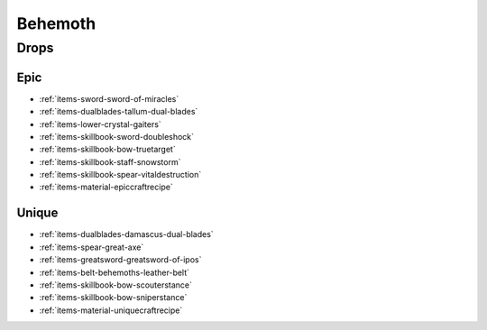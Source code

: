 .. _boss-behemoth:

Behemoth
========

Drops
-----

Epic
####

* :ref:`items-sword-sword-of-miracles`
* :ref:`items-dualblades-tallum-dual-blades`
* :ref:`items-lower-crystal-gaiters`
* :ref:`items-skillbook-sword-doubleshock`
* :ref:`items-skillbook-bow-truetarget`
* :ref:`items-skillbook-staff-snowstorm`
* :ref:`items-skillbook-spear-vitaldestruction`
* :ref:`items-material-epiccraftrecipe`

Unique
######

* :ref:`items-dualblades-damascus-dual-blades`
* :ref:`items-spear-great-axe`
* :ref:`items-greatsword-greatsword-of-ipos`
* :ref:`items-belt-behemoths-leather-belt`
* :ref:`items-skillbook-bow-scouterstance`
* :ref:`items-skillbook-bow-sniperstance`
* :ref:`items-material-uniquecraftrecipe`
